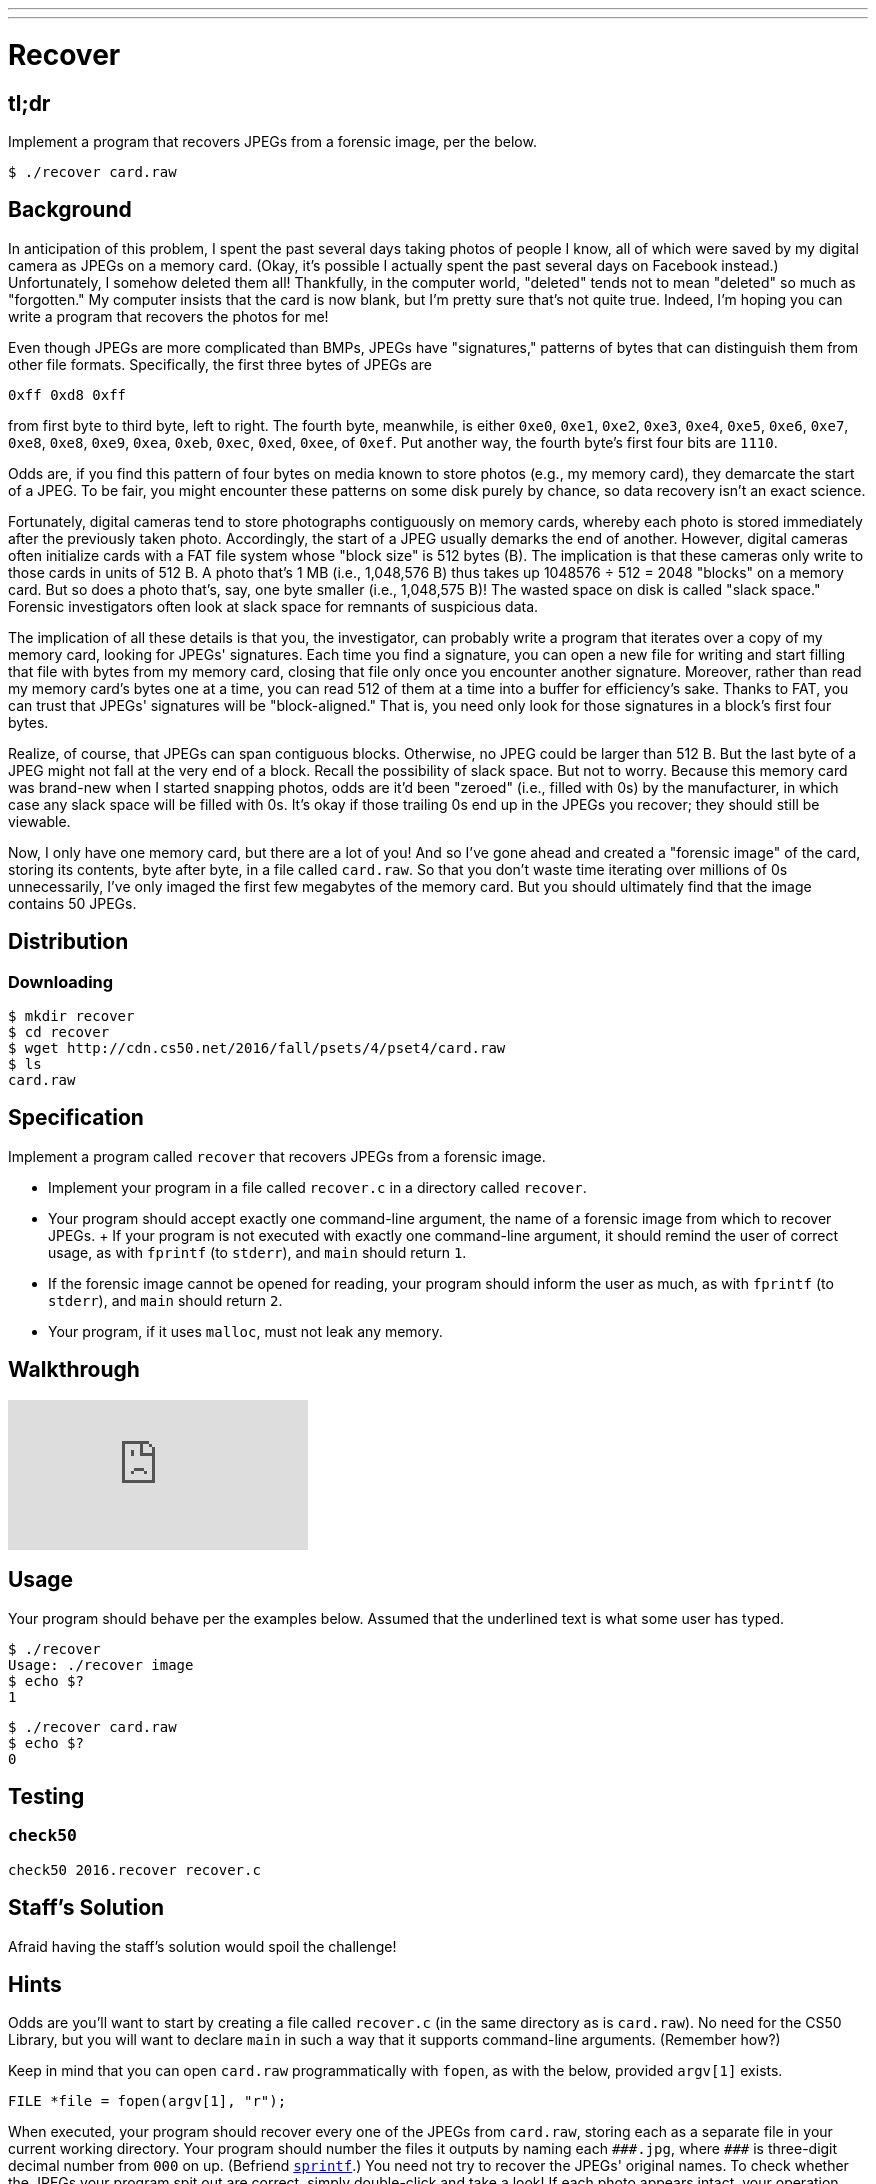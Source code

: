 ---
---

= Recover

== tl;dr

Implement a program that recovers JPEGs from a forensic image, per the below.

[source,subs=quotes]
----
$ [underline]#./recover card.raw#
----

== Background

In anticipation of this problem, I spent the past several days taking photos of people I know, all of which were saved by my digital camera as JPEGs on a memory card. (Okay, it's possible I actually spent the past several days on Facebook instead.) Unfortunately, I somehow deleted them all! Thankfully, in the computer world, "deleted" tends not to mean "deleted" so much as "forgotten." My computer insists that the card is now blank, but I'm pretty sure that's not quite true. Indeed, I'm hoping you can write a program that recovers the photos for me!

Even though JPEGs are more complicated than BMPs, JPEGs have "signatures," patterns of bytes that can distinguish them from other file formats. Specifically, the first three bytes of JPEGs are

[source]
----
0xff 0xd8 0xff
----

from first byte to third byte, left to right. The fourth byte, meanwhile, is either `0xe0`, `0xe1`, `0xe2`, `0xe3`, `0xe4`, `0xe5`, `0xe6`, `0xe7`, `0xe8`, `0xe8`, `0xe9`, `0xea`, `0xeb`, `0xec`, `0xed`, `0xee`, of `0xef`. Put another way, the fourth byte's first four bits are `1110`.

Odds are, if you find this pattern of four bytes on media known to store photos (e.g., my memory card), they demarcate the start of a JPEG. To be fair, you might encounter these patterns on some disk purely by chance, so data recovery isn't an exact science.

Fortunately, digital cameras tend to store photographs contiguously on memory cards, whereby each photo is stored immediately after the previously taken photo. Accordingly, the start of a JPEG usually demarks the end of another. However, digital cameras often initialize cards with a FAT file system whose "block size" is 512 bytes (B). The implication is that these cameras only write to those cards in units of 512 B. A photo that's 1 MB (i.e., 1,048,576 B) thus takes up 1048576 ÷ 512 = 2048 "blocks" on a memory card. But so does a photo that's, say, one byte smaller (i.e., 1,048,575 B)! The wasted space on disk is called "slack space." Forensic investigators often look at slack space for remnants of suspicious data.

The implication of all these details is that you, the investigator, can probably write a program that iterates over a copy of my memory card, looking for JPEGs' signatures. Each time you find a signature, you can open a new file for writing and start filling that file with bytes from my memory card, closing that file only once you encounter another signature. Moreover, rather than read my memory card's bytes one at a time, you can read 512 of them at a time into a buffer for efficiency's sake. Thanks to FAT, you can trust that JPEGs' signatures will be "block-aligned." That is, you need only look for those signatures in a block's first four bytes.

Realize, of course, that JPEGs can span contiguous blocks. Otherwise, no JPEG could be larger than 512 B. But the last byte of a JPEG might not fall at the very end of a block. Recall the possibility of slack space. But not to worry. Because this memory card was brand-new when I started snapping photos, odds are it'd been "zeroed" (i.e., filled with 0s) by the manufacturer, in which case any slack space will be filled with 0s. It's okay if those trailing 0s end up in the JPEGs you recover; they should still be viewable.

Now, I only have one memory card, but there are a lot of you! And so I've gone ahead and created a "forensic image" of the card, storing its contents, byte after byte, in a file called `card.raw`. So that you don't waste time iterating over millions of 0s unnecessarily, I've only imaged the first few megabytes of the memory card. But you should ultimately find that the image contains 50 JPEGs.

== Distribution

=== Downloading

[source]
----
$ mkdir recover
$ cd recover
$ wget http://cdn.cs50.net/2016/fall/psets/4/pset4/card.raw
$ ls
card.raw
----

== Specification

Implement a program called `recover` that recovers JPEGs from a forensic image.

* Implement your program in a file called `recover.c` in a directory called `recover`.
* Your program should accept exactly one command-line argument, the name of a forensic image from which to recover JPEGs.
+ If your program is not executed with exactly one command-line argument, it should remind the user of correct usage, as with `fprintf` (to `stderr`), and `main` should return `1`.
* If the forensic image cannot be opened for reading, your program should inform the user as much, as with `fprintf` (to `stderr`), and `main` should return `2`.
* Your program, if it uses `malloc`, must not leak any memory.

== Walkthrough

video::v3tqY__klos[youtube]

== Usage

Your program should behave per the examples below. Assumed that the underlined text is what some user has typed.

[source,subs=quotes]
----
$ [underline]#./recover#
Usage: ./recover image
$ [underline]#echo $?#
1
----

[source,subs=quotes]
----
$ [underline]#./recover card.raw#
$ [underline]#echo $?#
0
----

== Testing

=== `check50`

[source]
----
check50 2016.recover recover.c
----

== Staff's Solution

Afraid having the staff's solution would spoil the challenge!

== Hints

Odds are you'll want to start by creating a file called `recover.c` (in the same directory as is `card.raw`). No need for the CS50 Library, but you will want to declare `main` in such a way that it supports command-line arguments. (Remember how?)

Keep in mind that you can open `card.raw` programmatically with `fopen`, as with the below, provided `argv[1]` exists.

[source,c]
----
FILE *file = fopen(argv[1], "r");
----

When executed, your program should recover every one of the JPEGs from `card.raw`, storing each as a separate file in your current working directory. Your program should number the files it outputs by naming each `pass:[###].jpg`, where `pass:[###]` is three-digit decimal number from `000` on up. (Befriend https://reference.cs50.net/stdio/sprintf[`sprintf`].) You need not try to recover the JPEGs' original names. To check whether the JPEGs your program spit out are correct, simply double-click and take a look! If each photo appears intact, your operation was likely a success!

Odds are, though, the JPEGs that the first draft of your code spits out won't be correct. (If you open them up and don't see anything, they're probably not correct!) Execute the command below to delete all JPEGs in your current working directory.

[source]
----
rm *.jpg
----

If you'd rather not be prompted to confirm each deletion, execute the command below instead.

[source]
----
rm -f *.jpg
----

Just be careful with that `-f` switch, as it "forces" deletion without prompting you.

== FAQs

=== :( handles lack of forensic image

If you find that when you run `check50` on your `recover.c` file you are not passing this particular check—though you are certain that you are addressing it in your code—make sure that your error message is going to `stderr` (as via `fprintf`), and not simply to `stdout` (as via `printf`).

== Changelog

* 2016-09-27
** Added a clarification regarding which file pointer to use for `fprintf`.
** Added FAQ about `check50`.
* 2016-09-23
** Initial release.
